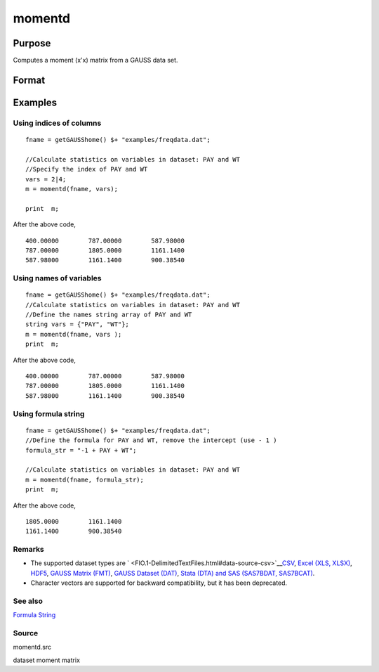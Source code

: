 
momentd
==============================================

Purpose
----------------

Computes a moment (x'x) matrix from a GAUSS data set.

Format
----------------
.. function:: momentd(dataset, vars)

    :param dataset: name of data set.
    :type dataset: string

    :param vars: names of variables
        
        - or -Kx1 numeric vector, indices of columns.- or -Formula String. e.g. "PAY + WT"  or ". - 1"(include all variables besides intercept)These can be any size subset of the variables in the data set, and can be in any order. If a
        scalar 0 is passed, all columns of the data set will be used.
    :type vars: Kx1 string array

    :returns: m (*MxM matrix*), where M = K + __con, the moment matrix
        constructed by calculating X'X where X is the data, with or without a constant vector of ones.
        Error handling is controlled by the low order bit of the trap flag.

    .. csv-table::
        :widths: auto

        "trap 0    terminate with error message"
        "trap 1    return scalar error code in  m"
        "33   too many missings"
        "34   file not found"

Examples
----------------

Using indices of columns
++++++++++++++++++++++++

::

    fname = getGAUSShome() $+ "examples/freqdata.dat";	
    							
    //Calculate statistics on variables in dataset: PAY and WT
    //Specify the index of PAY and WT
    vars = 2|4;				
    m = momentd(fname, vars);
    
    print  m;

After the above code,

::

    400.00000        787.00000        587.98000 
    787.00000        1805.0000        1161.1400 
    587.98000        1161.1400        900.38540

Using names of variables
++++++++++++++++++++++++

::

    fname = getGAUSShome() $+ "examples/freqdata.dat";				
    //Calculate statistics on variables in dataset: PAY and WT
    //Define the names string array of PAY and WT				
    string vars = {"PAY", "WT"};				
    m = momentd(fname, vars );
    print  m;

After the above code,

::

    400.00000        787.00000        587.98000 
    787.00000        1805.0000        1161.1400 
    587.98000        1161.1400        900.38540

Using formula string
++++++++++++++++++++

::

    fname = getGAUSShome() $+ "examples/freqdata.dat";	
    //Define the formula for PAY and WT, remove the intercept (use - 1 )				
    formula_str = "-1 + PAY + WT";	
    										
    //Calculate statistics on variables in dataset: PAY and WT
    m = momentd(fname, formula_str);
    print  m;

After the above code,

::

    1805.0000        1161.1400 
    1161.1400        900.38540

Remarks
+++++++

-  The supported dataset types are
   ` <FIO.1-DelimitedTextFiles.html#data-source-csv>`__\ `CSV <FIO.1-DelimitedTextFiles.html#data-source-csv>`__,
   `Excel (XLS, XLSX) <FIO.3-Spreadsheets.html#data-source-excel>`__,
   `HDF5 <FIO.4-HDF5Files.html#data-source-hdf5>`__, `GAUSS Matrix
   (FMT) <FIO.6-GAUSSMatrixFiles.html#data-source-gauss-matrix>`__,
   `GAUSS Dataset
   (DAT) <FIO.5-GAUSSDatasets.html#data-source-gauss-dataset>`__, `Stata
   (DTA) and SAS (SAS7BDAT, SAS7BCAT) <FIO.4-SAS_STATADatasets.html>`__.
-  Character vectors are supported for backward compatibility, but it
   has been deprecated.

See also
++++++++

`Formula String <LF.11-FormulaString.html#FormulaString>`__

Source
++++++

momentd.src

dataset moment matrix
